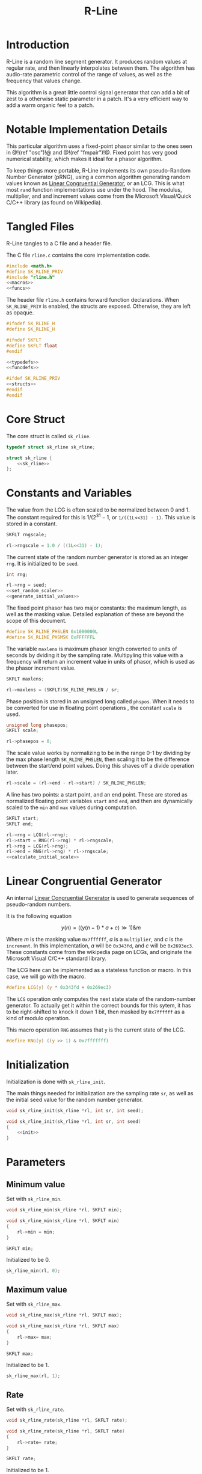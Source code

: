 #+TITLE: R-Line
* Introduction
R-Line is a random line segment generator. It 
produces random values at regular rate, and then
linearly interpolates between them. The algorithm has
audio-rate parametric control of the range of values, as
well as the frequency that values change.

This algorithm is a great little control signal generator
that can add a bit of zest to a otherwise
static parameter in a patch. It's a very efficient way to
add a warm organic feel to a patch.
* Notable Implementation Details
This particular algorithm uses a fixed-point phasor similar
to the ones seen in @!(ref "osc")!@ and @!(ref "fmpair")!@.
Fixed point has very good numerical stability, which makes
it ideal for a phasor algorithm.

To keep things more portable, R-Line implements its own
pseudo-Random Number Generator (pRNG), using a common
algorithm generating random values known as
[[https://en.wikipedia.org/wiki/Linear_congruential_generator][Linear Congruential Generator]], or an LCG. This is
what most =rand= function
implementations use under the hood. The modulus, multiplier,
and and increment values come from the Microsoft
Visual/Quick C/C++ library (as found on Wikipedia).
* Tangled Files
R-Line tangles to a C file and a header file.

The C file =rline.c= contains the core implementation
code.

#+NAME: rline.c
#+BEGIN_SRC c :tangle rline.c
#include <math.h>
#define SK_RLINE_PRIV
#include "rline.h"
<<macros>>
<<funcs>>
#+END_SRC

The header file =rline.h= contains forward function
declarations. When =SK_RLINE_PRIV= is enabled, the structs
are exposed. Otherwise, they are left as opaque.

#+NAME: rline.h
#+BEGIN_SRC c :tangle rline.h
#ifndef SK_RLINE_H
#define SK_RLINE_H

#ifndef SKFLT
#define SKFLT float
#endif

<<typedefs>>
<<funcdefs>>

#ifdef SK_RLINE_PRIV
<<structs>>
#endif
#endif
#+END_SRC
* Core Struct
The core struct is called =sk_rline=.

#+NAME: typedefs
#+BEGIN_SRC c
typedef struct sk_rline sk_rline;
#+END_SRC

#+NAME: structs
#+BEGIN_SRC c
struct sk_rline {
    <<sk_rline>>
};
#+END_SRC
* Constants and Variables
The value from the LCG is often scaled to be normalized
between 0 and 1. The constant required for this is
$1/(2^31 - 1$, or =1/((1L<<31) - 1)=. This value is
stored in a constant.

#+NAME: sk_rline
#+BEGIN_SRC c
SKFLT rngscale;
#+END_SRC

#+NAME: set_random_scaler
#+BEGIN_SRC c
rl->rngscale = 1.0 / ((1L<<31) - 1);
#+END_SRC

The current state of the random number generator is stored
as an integer =rng=. It is initialized to be =seed=.

#+NAME: sk_rline
#+BEGIN_SRC c
int rng;
#+END_SRC

#+NAME: init
#+BEGIN_SRC c
rl->rng = seed;
<<set_random_scaler>>
<<generate_initial_values>>
#+END_SRC

The fixed point phasor has two major constants: the maximum
length, as well as the masking value. Detailed explanation
of these are beyond the scope of this document.

#+NAME: macros
#+BEGIN_SRC c
#define SK_RLINE_PHSLEN 0x1000000L
#define SK_RLINE_PHSMSK 0xFFFFFFL
#+END_SRC

The variable =maxlens= is maximum phasor length converted to
units of seconds by dviding it by the sampling rate.
Multipyling this value with a frequency will return an
increment value in units of phasor, which is used
as the phasor increment value.

#+NAME: sk_rline
#+BEGIN_SRC c
SKFLT maxlens;
#+END_SRC

#+NAME: init
#+BEGIN_SRC c
rl->maxlens = (SKFLT)SK_RLINE_PHSLEN / sr;
#+END_SRC

Phase position is stored in an unsigned long called
=phspos=. When it needs to be converted for use in floating
point operations , the constant =scale= is used.

#+NAME: sk_rline
#+BEGIN_SRC c
unsigned long phasepos;
SKFLT scale;
#+END_SRC

#+NAME: init
#+BEGIN_SRC c
rl->phasepos = 0;
#+END_SRC

The scale value works by normalizing to be in the range 0-1
by dividing by the max phase length =SK_RLINE_PHSLEN=, then
scaling it to be the difference between the start/end point
values. Doing this shaves off a divide operation later.

#+NAME: calculate_initial_scale
#+BEGIN_SRC c
rl->scale = (rl->end - rl->start) / SK_RLINE_PHSLEN;
#+END_SRC

A line has two points: a start point, and an end point.
These are stored as normalized floating point variables
=start= and =end=, and then are dynamically scaled to the
=min= and =max= values during computation.

#+NAME: sk_rline
#+BEGIN_SRC c
SKFLT start;
SKFLT end;
#+END_SRC

#+NAME: generate_initial_values
#+BEGIN_SRC c
rl->rng = LCG(rl->rng);
rl->start = RNG(rl->rng) * rl->rngscale;
rl->rng = LCG(rl->rng);
rl->end = RNG(rl->rng) * rl->rngscale;
<<calculate_initial_scale>>
#+END_SRC
* Linear Congruential Generator
An internal
[[https://en.wikipedia.org/wiki/Linear_congruential_generator][Linear Congruential Generator]] is
used to generate sequences of pseudo-random numbers.

It is the following equation

$$
y(n) = ((y(n - 1) * a + c) \gg 1)
\& m
$$

Where $m$ is the masking value =0x7ffffff=, $a$ is a
=multiplier=, and $c$ is the =increment=. In this
implementation, $a$ will be =0x343fd=, and $c$ will be
=0x2693ec3=. These constants come from the wikipedia page
on LCGs, and originate the Microsoft Visual C/C++ standard
library.

The LCG here can be implemented as a stateless function or
macro. In this case, we will go with the macro.

#+NAME: macros
#+BEGIN_SRC c
#define LCG(y) (y * 0x343fd + 0x269ec3)
#+END_SRC

The =LCG= operation only computes the next state state of
the random-number generator. To actually get it within the
correct bounds for this sytem, it has to be right-shifted
to knock it down 1 bit, then masked by =0x7ffffff= as a kind
of modulo operation.

This macro operation =RNG= assumes that =y= is the current
state of the LCG.
#+NAME: macros
#+BEGIN_SRC c
#define RNG(y) ((y >> 1) & 0x7fffffff)
#+END_SRC
* Initialization
Initialization is done with =sk_rline_init=.

The main things needed for initialization are the sampling
rate =sr=, as well as the initial seed value for the random
number generator.

#+NAME: funcdefs
#+BEGIN_SRC c
void sk_rline_init(sk_rline *rl, int sr, int seed);
#+END_SRC

#+NAME: funcs
#+BEGIN_SRC c
void sk_rline_init(sk_rline *rl, int sr, int seed)
{
    <<init>>
}
#+END_SRC
* Parameters
** Minimum value
Set with =sk_rline_min=.

#+NAME: funcdefs
#+BEGIN_SRC c
void sk_rline_min(sk_rline *rl, SKFLT min);
#+END_SRC

#+NAME: funcs
#+BEGIN_SRC c
void sk_rline_min(sk_rline *rl, SKFLT min)
{
    rl->min = min;
}
#+END_SRC

#+NAME: sk_rline
#+BEGIN_SRC c
SKFLT min;
#+END_SRC

Initialized to be 0.

#+NAME: init
#+BEGIN_SRC c
sk_rline_min(rl, 0);
#+END_SRC
** Maximum value
Set with =sk_rline_max=.

#+NAME: funcdefs
#+BEGIN_SRC c
void sk_rline_max(sk_rline *rl, SKFLT max);
#+END_SRC

#+NAME: funcs
#+BEGIN_SRC c
void sk_rline_max(sk_rline *rl, SKFLT max)
{
    rl->max= max;
}
#+END_SRC

#+NAME: sk_rline
#+BEGIN_SRC c
SKFLT max;
#+END_SRC

Initialized to be 1.

#+NAME: init
#+BEGIN_SRC c
sk_rline_max(rl, 1);
#+END_SRC
** Rate
Set with =sk_rline_rate=.

#+NAME: funcdefs
#+BEGIN_SRC c
void sk_rline_rate(sk_rline *rl, SKFLT rate);
#+END_SRC

#+NAME: funcs
#+BEGIN_SRC c
void sk_rline_rate(sk_rline *rl, SKFLT rate)
{
    rl->rate= rate;
}
#+END_SRC

#+NAME: sk_rline
#+BEGIN_SRC c
SKFLT rate;
#+END_SRC

Initialized to be 1.

#+NAME: init
#+BEGIN_SRC c
sk_rline_rate(rl, 1);
#+END_SRC
* Computing a sample
A single sample is computed with =sk_rline_tick=.

#+NAME: funcdefs
#+BEGIN_SRC c
SKFLT sk_rline_tick(sk_rline *rl);
#+END_SRC

#+NAME: funcs
#+BEGIN_SRC c
SKFLT sk_rline_tick(sk_rline *rl)
{
    SKFLT out;

    out = 0;

    <<compute_current_sample>>
    <<update_phase>>
    <<generate_next_line_segment>>

    return out;
}
#+END_SRC

Compute the current sample. The line interpolation is
calculated in a normalized space, then scaled to be
in the min/max range. Doing it this way allows the min/max
values to be dynamically changed over time without having
to wait for the next line.

The normalized output can be computed with the expression:

$$
y = x_1 + pc
$$

Where $x_1$ is the starting point of the line, $p$ is
the current phase increment, represented in fixed point, and
$c$ is the constant that normalizes and scales the phase to
be the amount of progress to value $x_2$.

#+NAME: compute_current_sample
#+BEGIN_SRC c
out = rl->start + rl->phasepos*rl->scale;
out = out * (rl->max - rl->min) + rl->min;
#+END_SRC


Update phase position. The phase is updated by incrementing
it by a amount obtained by multilying the frequency by the
maximum phase length in units of seconds. How this works is
beyond the scope of this document, but is explained in @!(ref
"osc")!@.

#+NAME: update_phase
#+BEGIN_SRC c
rl->phasepos += floor(rl->rate * rl->maxlens);
#+END_SRC

Generate next line segment. Preparation for a new line
segment happens when the phase of the phasor reaches the
end, and is greater than or equal to the max length.
The phasor is masked in order to filter out upper
bits and allow the lower bits to roll over. The the starting
value is set to be the current end value, and a new end
value is obtained using the random number generator.

After the new points have been obtained, the constant used
to normalize + scale the phasor value is computed. Dividing
by the maximum phasor length normalizes the phasor to be in
range 0 and 1. Multiplying by the difference of the two
segment values scales this value to be in the correct range.
This constant is useful because it shaves off a divide
operation, which has traditionally been costly arithmetic
computatoin compared to a multiply.

#+NAME: generate_next_line_segment
#+BEGIN_SRC c
if (rl->phasepos >= SK_RLINE_PHSLEN) {
    rl->phasepos &= SK_RLINE_PHSMSK;
    rl->start = rl->end;
    rl->rng = LCG(rl->rng);
    rl->end = RNG(rl->rng) * rl->rngscale;
    rl->scale = (rl->end - rl->start) / SK_RLINE_PHSLEN;
}
#+END_SRC
